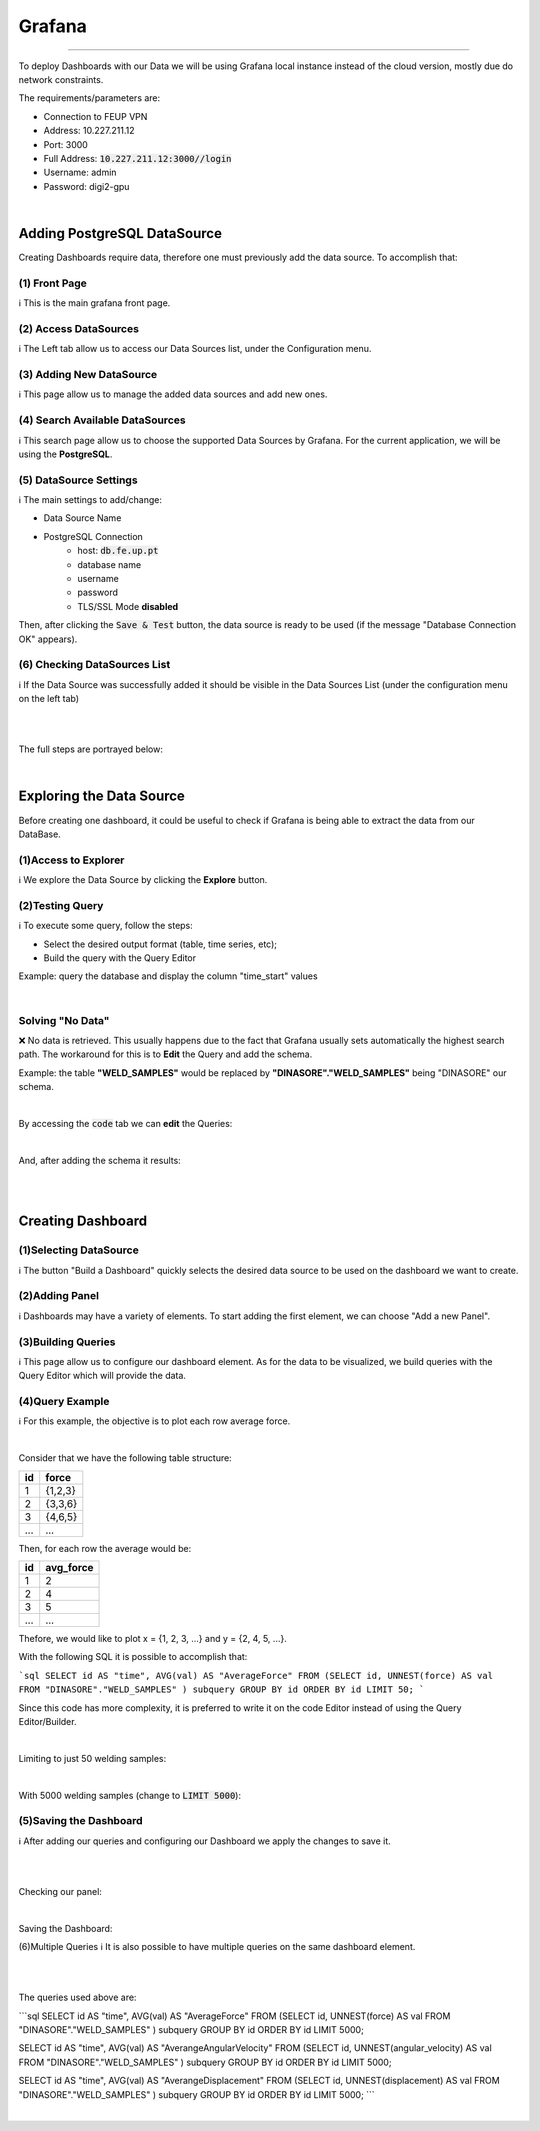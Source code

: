Grafana
*******

----

To deploy Dashboards with our Data we will be using Grafana local instance instead of the cloud version, mostly due do network constraints.

The requirements/parameters are:

+ Connection to FEUP VPN
+ Address: 10.227.211.12
+ Port: 3000
+ Full Address: :code:`10.227.211.12:3000//login`
+ Username: admin
+ Password: digi2-gpu

|


Adding PostgreSQL DataSource
............................

Creating Dashboards require data, therefore one must previously add the data source. To accomplish that:



(1) Front Page
++++++++++++++
ℹ️ This is the main grafana front page. 

.. image:: https://user-images.githubusercontent.com/98216516/232913457-4f729358-b0ad-4647-970a-83906f454017.PNG

  
(2) Access DataSources
++++++++++++++++++++++       
ℹ️ The Left tab allow us to access our Data Sources list, under the Configuration menu.

.. image:: https://user-images.githubusercontent.com/98216516/232913578-e1d552e9-7e61-4042-965e-764883d4ec1a.PNG


(3) Adding New DataSource
+++++++++++++++++++++++++
ℹ️ This page allow us to manage the added data sources and add new ones.
            
.. image:: https://user-images.githubusercontent.com/98216516/232913960-fbb36b45-c4ed-4966-a144-bd787cd8e262.PNG

  
(4) Search Available DataSources
++++++++++++++++++++++++++++++++
ℹ️ This search page allow us to choose the supported Data Sources by Grafana. For the current application, we will be using the **PostgreSQL**.
        
.. image:: https://user-images.githubusercontent.com/98216516/232913985-17b6b063-164f-4e4b-987f-d5a41b3fd8d4.PNG

   
(5) DataSource Settings
+++++++++++++++++++++++
ℹ️ The main settings to add/change:
            
+ Data Source Name
+ PostgreSQL Connection
    - host: :code:`db.fe.up.pt`
    - database name
    - username
    - password
    - TLS/SSL Mode **disabled**
            
Then, after clicking the :code:`Save & Test` button, the data source is ready to be used (if the message "Database Connection OK" appears).
 
.. image:: https://user-images.githubusercontent.com/98216516/232914016-2ecd864d-d68c-4f04-bd1f-86d8c2cac783.PNG

  
(6) Checking DataSources List
+++++++++++++++++++++++++++++
ℹ️ If the Data Source was successfully added it should be visible in the Data Sources List (under the configuration menu on the left tab)
        
.. image:: https://user-images.githubusercontent.com/98216516/232914035-4c45d129-abb4-4434-b630-3df36e99eadf.PNG


|

|

The full steps are portrayed below:

.. image:: https://user-images.githubusercontent.com/98216516/232914067-3a10b21c-d0e1-4206-93e8-d98ac344f601.gif












|


Exploring the Data Source
.........................


Before creating one dashboard, it could be useful to check if Grafana is being able to extract the data from our DataBase.



(1)Access to Explorer
+++++++++++++++++++++
ℹ️ We explore the Data Source by clicking the **Explore** button.
        
.. image:: https://user-images.githubusercontent.com/98216516/232914380-48e4abdb-2b16-4212-bfbf-4b45c8ce7e03.PNG
 
(2)Testing Query
++++++++++++++++
ℹ️ To execute some query, follow the steps:
            
+ Select the desired output format (table, time series, etc);
+ Build the query with the Query Editor
            
Example: query the database and display the column "time_start" values
        
.. image:: https://user-images.githubusercontent.com/98216516/232914433-65c1241f-ce00-403a-ba80-f45b8479e025.PNG
   
|

Solving "No Data"
+++++++++++++++++

❌ No data is retrieved. This usually happens due to the fact that Grafana usually sets automatically the highest search path. The workaround for this is to **Edit** the Query and add the schema.
            
Example: the table **"WELD_SAMPLES"** would be replaced by **"DINASORE"."WELD_SAMPLES"** being "DINASORE" our schema.

|
        
By accessing the :code:`code` tab we can **edit** the Queries:
        
.. image:: https://user-images.githubusercontent.com/98216516/232914483-d8716535-7e4f-4acc-8cc7-5175f2f7d944.PNG


|
        
And, after adding the schema it results:
        
.. image:: https://user-images.githubusercontent.com/98216516/232914519-5c38c13e-8461-41e0-9fc4-53bc6efc4699.PNG

|

|

Creating Dashboard
..................


(1)Selecting DataSource
+++++++++++++++++++++++
ℹ️ The button "Build a Dashboard" quickly selects the desired data source to be used on the dashboard we want to create.

.. image:: https://user-images.githubusercontent.com/98216516/232915357-86441d89-2e30-4f24-878f-c2f9d40570ac.PNG

(2)Adding Panel
+++++++++++++++
ℹ️ Dashboards may have a variety of elements. To start adding the first element, we can choose "Add a new Panel".
        
.. image:: https://user-images.githubusercontent.com/98216516/232915420-8df9207d-1e2e-4313-ac06-43444654e2ac.PNG

   
(3)Building Queries
+++++++++++++++++++
ℹ️ This page allow us to configure our dashboard element. As for the data to be visualized, we build queries with the Query Editor which will provide the data.
            
.. image:: https://user-images.githubusercontent.com/98216516/232915462-c3a6de9d-6248-4a47-b423-cc02b8f2889e.png

  
(4)Query Example
+++++++++++++++++++
ℹ️ For this example, the objective is to plot each row average force.
        
|
        
Consider that we have the following table structure:
        
+-----+------------+
|  id | force      |
+=====+============+
|  1  |  {1,2,3}   |
+-----+------------+
|  2  |  {3,3,6}   |
+-----+------------+
|  3  |  {4,6,5}   |
+-----+------------+
| ... |  ...       |
+-----+------------+

Then, for each row the average would be:
        
+-----+-----------+
|  id | avg_force |
+=====+===========+
|  1  |  2        |
+-----+-----------+
|  2  |  4        |
+-----+-----------+
|  3  |  5        |
+-----+-----------+
| ... |  ...      |
+-----+-----------+

Thefore, we would like to plot x = {1, 2, 3, ...} and y = {2, 4, 5, ...}.
        
        
With the following SQL it is possible to accomplish that:
        
```sql
SELECT id AS "time", AVG(val) AS "AverageForce" FROM 
(SELECT id, UNNEST(force) AS val FROM "DINASORE"."WELD_SAMPLES" ) 
subquery GROUP BY id ORDER BY id LIMIT 50;
```

        
        
        
Since this code has more complexity, it is preferred to write it on the code Editor instead of using the Query Editor/Builder.
        
|
        
Limiting to just 50 welding samples:
        
.. image:: https://user-images.githubusercontent.com/98216516/232915511-1af8a3e0-80d1-4d83-a0ca-164ed2cb5503.PNG
       
|
        
With 5000 welding samples (change to :code:`LIMIT 5000`):

.. image:: https://user-images.githubusercontent.com/98216516/232915534-2d7cac17-e10c-4be1-b981-f68d071dbebc.PNG



  
(5)Saving the Dashboard
+++++++++++++++++++++++
ℹ️ After adding our queries and configuring our Dashboard we apply the changes to save it.
        
|

.. image:: https://user-images.githubusercontent.com/98216516/232915560-768e68d8-1fce-4767-bb6a-70cf110b3667.PNG
      
|
        
Checking our panel:
        
.. image:: https://user-images.githubusercontent.com/98216516/232915575-cf8a40b8-1436-4cf0-9ec5-e6ead81ae74a.PNG
       
|
        
Saving the Dashboard:
        
.. image:: https://user-images.githubusercontent.com/98216516/232915591-9024102b-d472-4dc1-b2c4-a3c47c914cb2.PNG
    
        

  
(6)Multiple Queries
ℹ️ It is also possible to have multiple queries on the same dashboard element.
        
|
        
.. image:: https://user-images.githubusercontent.com/98216516/232915611-796e1c3a-2cb5-4f97-8f60-d2ebd254349b.PNG
     
|
        
The queries used above are:
        
```sql
SELECT id AS "time", AVG(val) AS "AverageForce" FROM 
(SELECT id, UNNEST(force) AS val FROM "DINASORE"."WELD_SAMPLES" ) 
subquery GROUP BY id ORDER BY id LIMIT 5000;


SELECT id AS "time", AVG(val) AS "AverangeAngularVelocity" FROM 
(SELECT id, UNNEST(angular_velocity) AS val FROM "DINASORE"."WELD_SAMPLES" ) 
subquery GROUP BY id ORDER BY id LIMIT 5000;


SELECT id AS "time", AVG(val) AS "AverangeDisplacement" FROM 
(SELECT id, UNNEST(displacement) AS val FROM "DINASORE"."WELD_SAMPLES" ) 
subquery GROUP BY id ORDER BY id LIMIT 5000;
```


|
